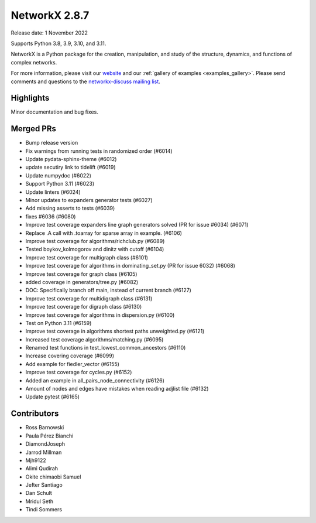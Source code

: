 NetworkX 2.8.7
==============

Release date: 1 November 2022

Supports Python 3.8, 3.9, 3.10, and 3.11.

NetworkX is a Python package for the creation, manipulation, and study of the
structure, dynamics, and functions of complex networks.

For more information, please visit our `website <https://networkx.org/>`_
and our :ref:`gallery of examples <examples_gallery>`.
Please send comments and questions to the `networkx-discuss mailing list
<http://groups.google.com/group/networkx-discuss>`_.

Highlights
----------

Minor documentation and bug fixes.

Merged PRs
----------

- Bump release version
- Fix warnings from running tests in randomized order (#6014)
- Update pydata-sphinx-theme (#6012)
- update secutiry link to tidelift (#6019)
- Update numpydoc (#6022)
- Support Python 3.11 (#6023)
- Update linters (#6024)
- Minor updates to expanders generator tests (#6027)
- Add missing asserts to tests (#6039)
- fixes #6036 (#6080)
- Improve test coverage expanders line graph generators solved (PR for issue #6034) (#6071)
- Replace .A call with .toarray for sparse array in example. (#6106)
- Improve test coverage for algorithms/richclub.py (#6089)
- Tested boykov_kolmogorov and dinitz with cutoff (#6104)
- Improve test coverage for multigraph class (#6101)
- Improve test coverage for algorithms in dominating_set.py (PR for issue 6032) (#6068)
- Improve test coverage for graph class (#6105)
- added coverage in generators/tree.py (#6082)
- DOC: Specifically branch off main, instead of current branch (#6127)
- Improve test coverage for multidigraph class (#6131)
- Improve test coverage for digraph class (#6130)
- Improve test coverage for algorithms in dispersion.py (#6100)
- Test on Python 3.11 (#6159)
- Improve test coverage in algorithms shortest paths unweighted.py (#6121)
- Increased test coverage algorithms/matching.py (#6095)
- Renamed test functions in test_lowest_common_ancestors (#6110)
- Increase covering coverage (#6099)
- Add example for fiedler_vector (#6155)
- Improve test coverage for cycles.py (#6152)
- Added an example in all_pairs_node_connectivity  (#6126)
- Amount of nodes and edges have mistakes when reading adjlist file (#6132)
- Update pytest (#6165)

Contributors
------------

- Ross Barnowski
- Paula Pérez Bianchi
- DiamondJoseph
- Jarrod Millman
- Mjh9122
- Alimi Qudirah
- Okite chimaobi Samuel
- Jefter Santiago
- Dan Schult
- Mridul Seth
- Tindi Sommers
